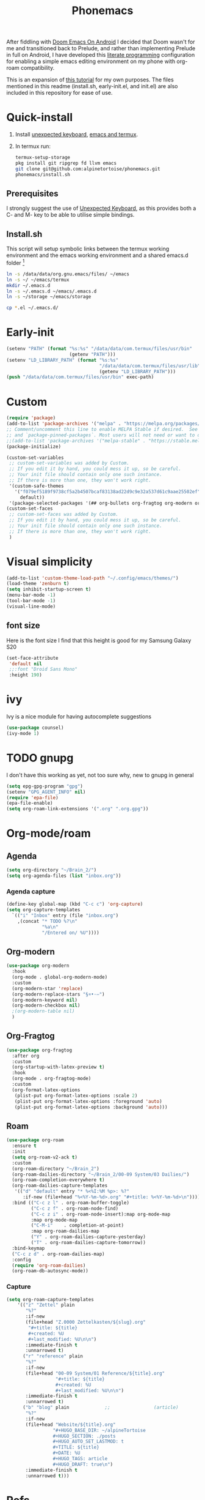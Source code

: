 :PROPERTIES:
:ID:       bbaf0c25-45a2-4ed2-9dcd-204e28777a3a
:END:
#+title: Phonemacs
        #+created: [2024-08-07 Wed 11:44]
        #+last_modified: [2024-08-07 Wed 11:44]
After fiddling with [[id:e81bca6e-f3cd-4bbd-ba06-fcf3dd3e41a8][Doom Emacs On Android]] I decided that Doom wasn't for me and transitioned back to Prelude, and rather than implementing Prelude in full on Android, I have developed this [[id:78905830-a46f-4e11-93dc-ea77cb105d17][literate programming]] configuration for enabling a simple emacs editing environment on my phone with org-roam compatibility.

This is an expansion of [[https://www.reddit.com/r/emacs/comments/16hwjby/how_to_get_graphical_not_termuxbased_emacs_on/][this tutorial]] for my own purposes. The files  mentioned in this readme (install.sh, early-init.el, and init.el) are also included in this repository for ease of use.

* Quick-install
 1. Install [[https://f-droid.org/en/packages/juloo.keyboard2/][unexpected keyboard]], [[https://sourceforge.net/projects/android-ports-for-gnu-emacs/][emacs and termux]].
 2. In termux run:
   #+begin_src bash
     termux-setup-storage
     pkg install git ripgrep fd llvm emacs
     git clone git@github.com:alpinetortoise/phonemacs.git
     phonemacs/install.sh
#+end_src

** Prerequisites
I strongly suggest the use of [[https://github.com/Julow/Unexpected-Keyboard][Unexpected Keyboard]], as this provides both a C- and M- key to be able to utilise simple bindings.
** Install.sh
This script will setup symbolic links between the termux working environment and the emacs working environment and a shared emacs.d folder [fn:1]
#+BEGIN_SRC bash :tangle install.sh
  ln -s /data/data/org.gnu.emacs/files/ ~/emacs
  ln -s ~/ ~/emacs/termux
  mkdir ~/.emacs.d
  ln -s ~/.emacs.d ~/emacs/.emacs.d
  ln -s ~/storage ~/emacs/storage

  cp *.el ~/.emacs.d/
#+END_SRC

* Early-init
#+BEGIN_SRC emacs-lisp :tangle early-init.el
    (setenv "PATH" (format "%s:%s" "/data/data/com.termux/files/usr/bin"
                           (getenv "PATH")))
    (setenv "LD_LIBRARY_PATH" (format "%s:%s"
                                      "/data/data/com.termux/files/usr/lib"
                                      (getenv "LD_LIBRARY_PATH")))
    (push "/data/data/com.termux/files/usr/bin" exec-path)
#+END_SRC


* Custom
#+begin_src emacs-lisp :tangle init.el
(require 'package)
(add-to-list 'package-archives '("melpa" . "https://melpa.org/packages/") t)
;; Comment/uncomment this line to enable MELPA Stable if desired.  See `package-archive-priorities`
;; and `package-pinned-packages`. Most users will not need or want to do this.
;;(add-to-list 'package-archives '("melpa-stable" . "https://stable.melpa.org/packages/") t)
(package-initialize)

(custom-set-variables
 ;; custom-set-variables was added by Custom.
 ;; If you edit it by hand, you could mess it up, so be careful.
 ;; Your init file should contain only one such instance.
 ;; If there is more than one, they won't work right.
 '(custom-safe-themes
   '("f079ef5189f9738cf5a2b4507bcaf83138ad22d9c9e32a537d61c9aae25502ef"
     default))
 '(package-selected-packages '(## org-bullets org-fragtog org-modern org-roam)))
(custom-set-faces
 ;; custom-set-faces was added by Custom.
 ;; If you edit it by hand, you could mess it up, so be careful.
 ;; Your init file should contain only one such instance.
 ;; If there is more than one, they won't work right.
 )
#+END_SRC

* Visual simplicity
#+begin_src emacs-lisp :tangle init.el
  (add-to-list 'custom-theme-load-path "~/.config/emacs/themes/")
  (load-theme 'zenburn t)
  (setq inhibit-startup-screen t)
  (menu-bar-mode -1)
  (tool-bar-mode -1)
  (visual-line-mode)
#+END_SRC

** font size
Here is the font size I find that this height is good for my Samsung Galaxy S20
#+BEGIN_SRC emacs-lisp :tangle init.el
  (set-face-attribute
   'default nil
   ;;:font "Droid Sans Mono"
   :height 190)
#+end_src
* ivy
Ivy is a nice module for having autocomplete suggestions
#+BEGIN_SRC emacs-lisp :tangle init.el
  (use-package counsel)
  (ivy-mode 1)
#+END_SRC
* TODO gnupg
I don't have this working as yet, not too sure why, new to gnupg in general
#+begin_src emacs-lisp :tangle init.el
  (setq epg-gpg-program "gpg")
  (setenv "GPG_AGENT_INFO" nil)
  (require 'epa-file)
  (epa-file-enable)
  (setq org-roam-link-extensions '(".org" ".org.gpg"))
#+end_src
* Org-mode/roam
** Agenda
#+begin_src emacs-lisp :tangle init.el
  (setq org-directory "~/Brain_2/")
  (setq org-agenda-files (list "inbox.org"))
#+end_src
*** Agenda capture
#+begin_src emacs-lisp :tangle init.el
  (define-key global-map (kbd "C-c c") 'org-capture)
  (setq org-capture-templates
    `(("i" "Inbox" entry (file "inbox.org")
      ,(concat "* TODO %?\n"
               "%a\n"
               "/Entered on/ %U"))))
#+end_src
** Org-modern
#+begin_src emacs-lisp :tangle init.el
  (use-package org-modern
    :hook
    (org-mode . global-org-modern-mode)
    :custom
    (org-modern-star 'replace)
    (org-modern-replace-stars "§¤•·–")
    (org-modern-keyword nil)
    (org-modern-checkbox nil)
    ;(org-modern-table nil)
    )
#+END_SRC
** Org-Fragtog
#+begin_src emacs-lisp :tangle init.el
  (use-package org-fragtog
    :after org
    :custom
    (org-startup-with-latex-preview t)
    :hook
    (org-mode . org-fragtog-mode)
    :custom
    (org-format-latex-options
     (plist-put org-format-latex-options :scale 2)
     (plist-put org-format-latex-options :foreground 'auto)
     (plist-put org-format-latex-options :background 'auto)))
#+end_src
** Roam
#+begin_src emacs-lisp :tangle init.el
  (use-package org-roam
    :ensure t
    :init
    (setq org-roam-v2-ack t)
    :custom
    (org-roam-directory "~/Brain_2")
    (org-roam-dailies-directory "~/Brain_2/00-09 System/03 Dailies/")
    (org-roam-completion-everywhere t)
    (org-roam-dailies-capture-templates
     '(("d" "default" entry "* %<%I:%M %p>: %?"
        :if-new (file+head "%<%Y-%m-%d>.org" "#+title: %<%Y-%m-%d>\n"))))
    :bind (("C-c z l" . org-roam-buffer-toggle)
           ("C-c z f" . org-roam-node-find)
           ("C-c z i" . org-roam-node-insert):map org-mode-map
           :map org-mode-map
           ("C-M-i"    . completion-at-point)
           :map org-roam-dailies-map
           ("Y" . org-roam-dailies-capture-yesterday)
           ("T" . org-roam-dailies-capture-tomorrow))
    :bind-keymap
    ("C-c z d" . org-roam-dailies-map)
    :config
    (require 'org-roam-dailies)
    (org-roam-db-autosync-mode))
#+end_src

*** Capture
#+BEGIN_SRC emacs-lisp :tangle init.el
  (setq org-roam-capture-templates
      '(("z" "Zettel" plain
         "%?"
         :if-new
         (file+head "Z.0000 Zettelkasten/${slug}.org"
          "#+title: ${title}
          #+created: %U
          #+last_modified: %U\n\n")
         :immediate-finish t
         :unnarrowed t)
        ("r" "reference" plain
         "%?"
         :if-new
         (file+head "00-09 System/01 Reference/${title}.org"
                    "#+title: ${title}
                    #+created: %U
                    #+last_modified: %U\n\n")
         :immediate-finish t
         :unnarrowed t)
        ("b" "blog" plain             ;;                (article)
         "%?"
         :if-new
         (file+head "Website/${title}.org"
                   "#+HUGO_BASE_DIR: ~/alpineTortoise
                   #+HUGO_SECTION: ./posts
                   #+HUGO_AUTO_SET_LASTMOD: t
                   #+TITLE: ${title}
                   #+DATE: %U
                   #+HUGO_TAGS: article
                   #+HUGO_DRAFT: true\n")
         :immediate-finish t
         :unnarrowed t)))
#+END_SRC

* Refs
 [[id:b4457b15-19ee-4902-826c-89e424040782][Thoughts on Emacs/Org on phone]]

* Footnotes

[fn:1] There is a difference in version of emacs between termux and the native apk but the config files are version agnostic
